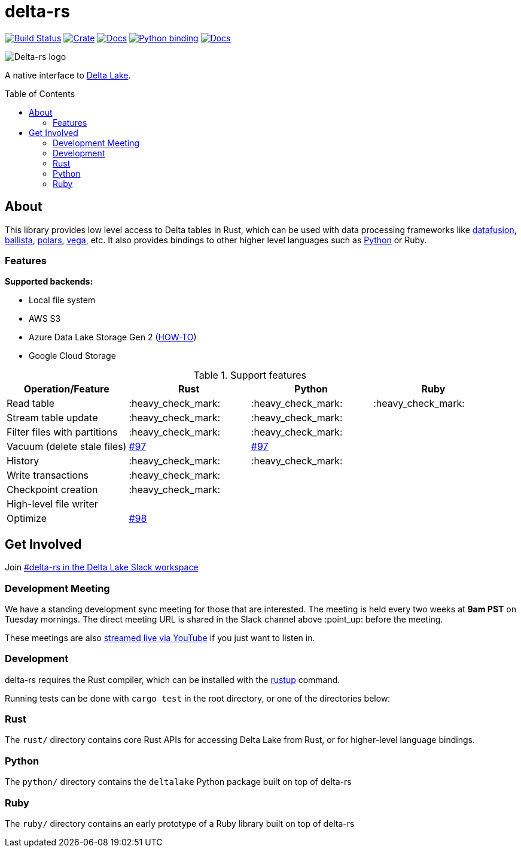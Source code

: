 :toc: macro

= delta-rs

image:https://github.com/delta-io/delta-rs/workflows/build/badge.svg[Build Status,link=https://github.com/delta-io/delta-rs/actions]
image:https://img.shields.io/crates/v/deltalake.svg?style=flat-square[Crate,link=https://crates.io/crates/deltalake]
image:https://img.shields.io/badge/docs-rust-blue.svg?style=flat-square[Docs,link=https://docs.rs/deltalake]
image:https://img.shields.io/pypi/v/deltalake.svg?style=flat-square[Python binding,link=https://pypi.org/project/deltalake]
image:https://img.shields.io/badge/docs-python-blue.svg?style=flat-square[Docs,link=https://delta-io.github.io/delta-rs/python]

image::logo.png[Delta-rs logo]
A native interface to
link:https://delta.io[Delta Lake].

toc::[]

== About

This library provides low level access to Delta tables in Rust, which can be
used with data processing frameworks like
link:https://github.com/apache/arrow-datafusion[datafusion],
link:https://github.com/apache/arrow-datafusion/tree/master/ballista[ballista],
link:https://github.com/pola-rs/polars[polars],
link:https://github.com/rajasekarv/vega[vega], etc. It also provides bindings to other higher level languages such as link:https://delta-io.github.io/delta-rs/python/[Python] or Ruby.

=== Features

**Supported backends:**

* Local file system
* AWS S3
* Azure Data Lake Storage Gen 2 (link:ADLSGen2-HOWTO.md[HOW-TO])
* Google Cloud Storage

.Support features
|===
| Operation/Feature | Rust | Python | Ruby

| Read table
| :heavy_check_mark: 
| :heavy_check_mark: 
| :heavy_check_mark:

| Stream table update
| :heavy_check_mark: 
| :heavy_check_mark: 
|

| Filter files with partitions
| :heavy_check_mark: 
| :heavy_check_mark: 
|

| Vacuum (delete stale files)
| link:https://github.com/delta-io/delta-rs/issues/97[#97]
| link:https://github.com/delta-io/delta-rs/issues/97[#97]
|

| History
| :heavy_check_mark:
| :heavy_check_mark:
|

| Write transactions
| :heavy_check_mark:
|
|

| Checkpoint creation
| :heavy_check_mark:
|
|

| High-level file writer
|
|
|

| Optimize
| link:https://github.com/delta-io/delta-rs/issues/98[#98]
|
|

|===


== Get Involved

Join link:https://dbricks.co/delta-users-slack[#delta-rs in the Delta Lake Slack workspace]

=== Development Meeting

We have a standing development sync meeting for those that are interested. The meeting is held every two weeks at **9am PST** on Tuesday mornings. The direct meeting URL is shared in the Slack channel above :point_up: before the meeting.

These meetings are also link:https://www.youtube.com/channel/UCSKhDO79MNcX4pIIRFD0UVg[streamed live via YouTube] if you just want to listen in.

=== Development

delta-rs requires the Rust compiler, which can be installed with the
link:https://rustup.rs/[rustup]
command.

Running tests can be done with `cargo test` in the root directory, or one of the directories below:

=== Rust

The `rust/` directory contains core Rust APIs for accessing Delta Lake from Rust, or for higher-level language bindings.

=== Python

The `python/` directory contains the `deltalake` Python package built on top of delta-rs

=== Ruby

The `ruby/` directory contains an early prototype of a Ruby library built on top of delta-rs
